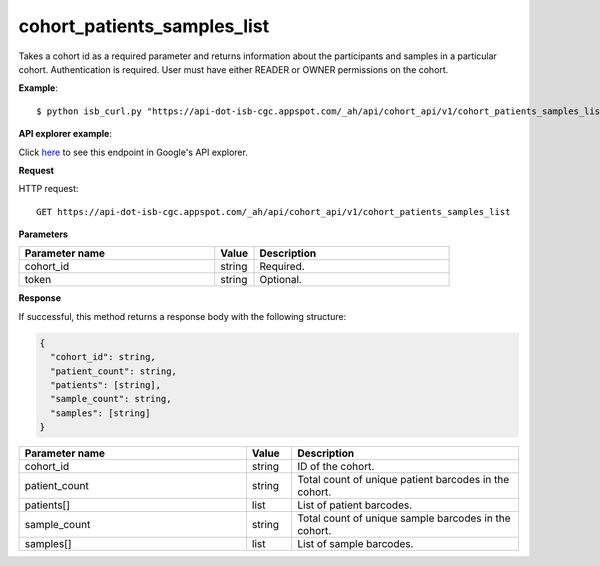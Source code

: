 cohort_patients_samples_list
############################
Takes a cohort id as a required parameter and returns information about the participants and samples in a particular cohort. Authentication is required. User must have either READER or OWNER permissions on the cohort.

**Example**::

	$ python isb_curl.py "https://api-dot-isb-cgc.appspot.com/_ah/api/cohort_api/v1/cohort_patients_samples_list?cohort_id={YOUR_COHORT_ID}"

**API explorer example**:

Click `here <https://apis-explorer.appspot.com/apis-explorer/?base=https://api-dot-isb-cgc.appspot.com/_ah/api#p/cohort_api/v1/cohort_api.cohort_endpoints.cohorts.cohort_patients_samples_list?cohort_id=1&/>`_ to see this endpoint in Google's API explorer.

**Request**

HTTP request::

	GET https://api-dot-isb-cgc.appspot.com/_ah/api/cohort_api/v1/cohort_patients_samples_list

**Parameters**

.. csv-table::
	:header: "**Parameter name**", "**Value**", "**Description**"
	:widths: 50, 10, 50

	cohort_id,string,"Required. "
	token,string,"Optional. "


**Response**

If successful, this method returns a response body with the following structure:

.. code-block:: javascript

  {
    "cohort_id": string,
    "patient_count": string,
    "patients": [string],
    "sample_count": string,
    "samples": [string]
  }

.. csv-table::
	:header: "**Parameter name**", "**Value**", "**Description**"
	:widths: 50, 10, 50

	cohort_id, string, "ID of the cohort."
	patient_count, string, "Total count of unique patient barcodes in the cohort."
	patients[], list, "List of patient barcodes."
	sample_count, string, "Total count of unique sample barcodes in the cohort."
	samples[], list, "List of sample barcodes."
